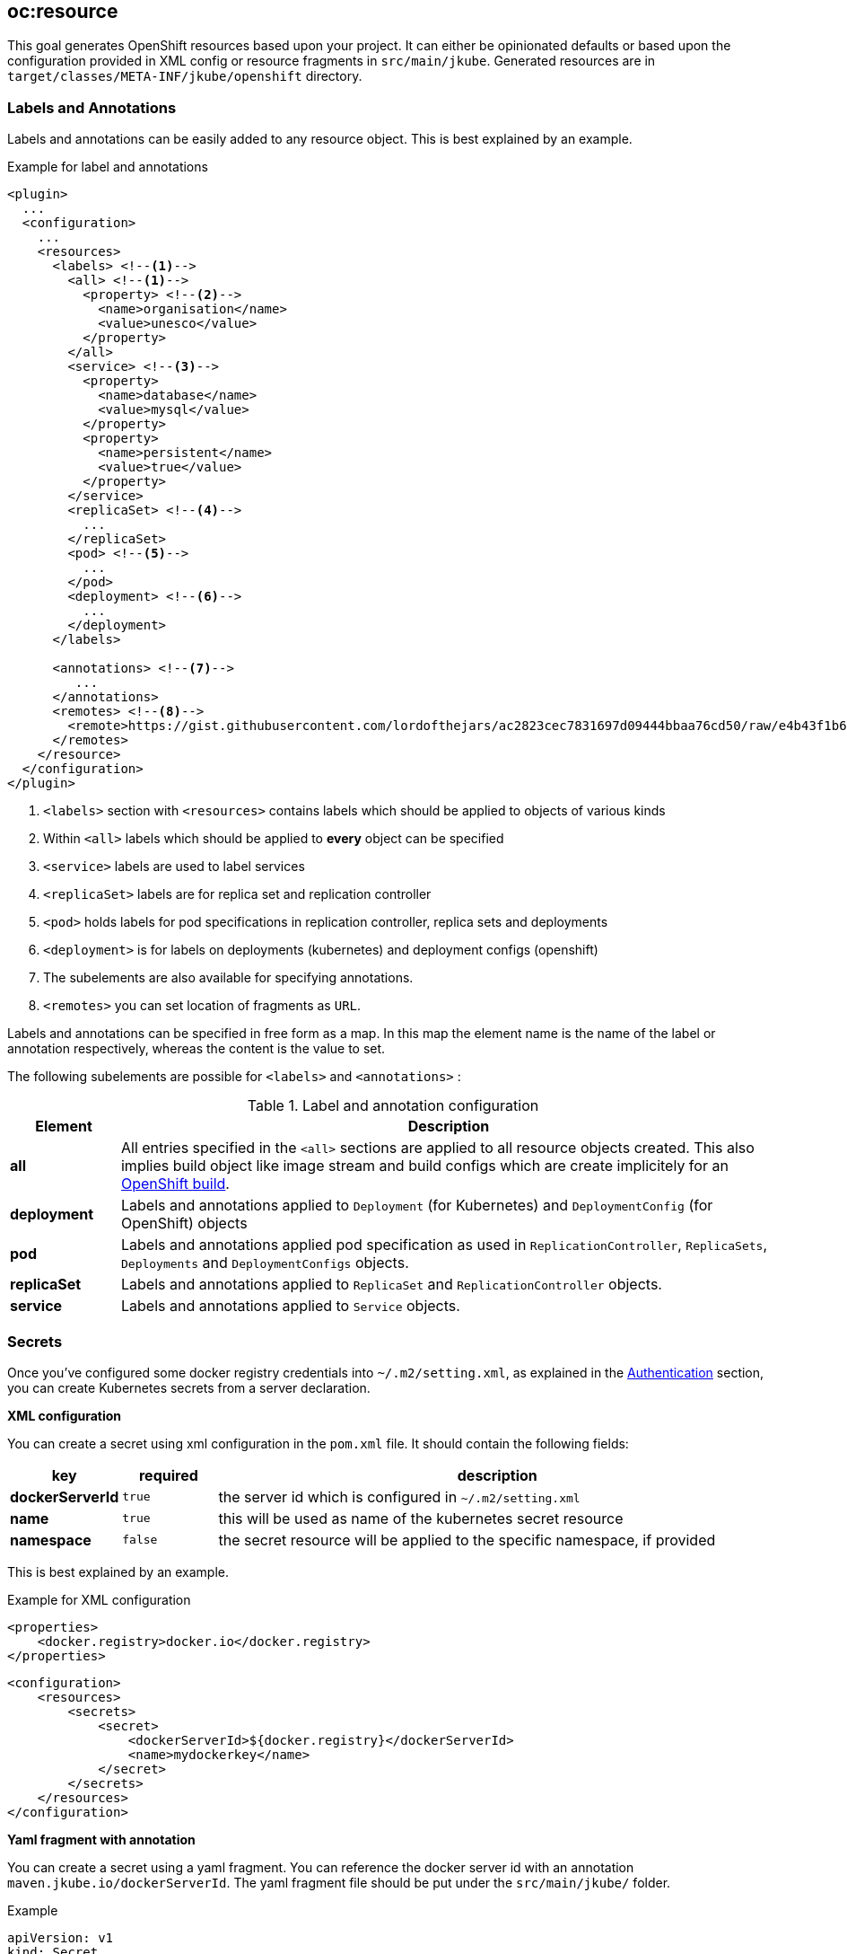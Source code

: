 [[oc:resource]]
== *oc:resource*

This goal generates OpenShift resources based upon your project. It can either be opinionated defaults or
based upon the configuration provided in XML config or resource fragments in `src/main/jkube`. Generated
resources are in `target/classes/META-INF/jkube/openshift` directory.

[[resource-labels-annotations]]
=== Labels and Annotations

Labels and annotations can be easily added to any resource object. This is best explained by an example.


.Example for label and annotations
[source,xml,indent=0,subs="verbatim,quotes,attributes"]
----
<plugin>
  ...
  <configuration>
    ...
    <resources>
      <labels> <!--1-->
        <all> <!--1-->
          <property> <!--2-->
            <name>organisation</name>
            <value>unesco</value>
          </property>
        </all>
        <service> <!--3-->
          <property>
            <name>database</name>
            <value>mysql</value>
          </property>
          <property>
            <name>persistent</name>
            <value>true</value>
          </property>
        </service>
        <replicaSet> <!--4-->
          ...
        </replicaSet>
        <pod> <!--5-->
          ...
        </pod>
        <deployment> <!--6-->
          ...
        </deployment>
      </labels>

      <annotations> <!--7-->
         ...
      </annotations>
      <remotes> <!--8-->
        <remote>https://gist.githubusercontent.com/lordofthejars/ac2823cec7831697d09444bbaa76cd50/raw/e4b43f1b6494766dfc635b5959af7730c1a58a93/deployment.yaml</remote>
      </remotes>
    </resource>
  </configuration>
</plugin>
----
<1> `<labels>` section with `<resources>` contains labels which should be applied to objects of various kinds
<2> Within `<all>` labels which should be applied to *every* object can be specified
<3> `<service>` labels are used to label services
<4> `<replicaSet>` labels are for replica set and replication controller
<5> `<pod>` holds labels for pod specifications in replication controller, replica sets and deployments
<6> `<deployment>` is for labels on deployments (kubernetes) and deployment configs (openshift)
<7> The subelements are also available for specifying annotations.
<8> `<remotes>` you can set location of fragments as `URL`.

Labels and annotations can be specified in free form as a map. In this map the element name is the name of the label or annotation respectively, whereas the content is the value to set.

The following subelements are possible for `<labels>` and `<annotations>` :

.Label and annotation configuration
[cols="1,6"]
|===
| Element | Description

| *all*
| All entries specified in the `<all>` sections are applied to all resource objects created. This also implies build object like image stream and build configs which are create implicitely for an <<build-openshift, OpenShift build>>.

| *deployment*
| Labels and annotations applied to `Deployment` (for Kubernetes) and `DeploymentConfig` (for OpenShift) objects


| *pod*
| Labels and annotations applied pod specification as used in `ReplicationController`,  `ReplicaSets`, `Deployments` and `DeploymentConfigs` objects.


| *replicaSet*
| Labels and annotations applied to `ReplicaSet` and `ReplicationController` objects.

| *service*
| Labels and annotations applied to `Service` objects.
|===

[[resource-secrets]]
=== Secrets


Once you've configured some docker registry credentials into `~/.m2/setting.xml`, as explained in the
<<authentication, Authentication>> section, you can create Kubernetes secrets from a server declaration.

**XML configuration**


You can create a secret using xml configuration in the `pom.xml` file. It should contain the following fields:

[cols="1,1,6"]
|===
|key |required |description

|**dockerServerId**
|`true`
|the server id which is configured in
`~/.m2/setting.xml`

|**name**
|`true`
|this will be used as name of the kubernetes secret resource

|**namespace**
|`false`
|the secret resource will be applied to the specific
namespace, if provided
|===

This is best explained by an example.

.Example for XML configuration

[source,xml]
----
<properties>
    <docker.registry>docker.io</docker.registry>
</properties>
----

[source,xml]
----
<configuration>
    <resources>
        <secrets>
            <secret>
                <dockerServerId>${docker.registry}</dockerServerId>
                <name>mydockerkey</name>
            </secret>
        </secrets>
    </resources>
</configuration>
----

**Yaml fragment with annotation**


You can create a secret using a yaml fragment. You can reference the docker server id with an annotation
`maven.jkube.io/dockerServerId`. The yaml fragment file should be put under
the `src/main/jkube/` folder.

.Example

[source,yaml]
----
apiVersion: v1
kind: Secret
metadata:
  name: mydockerkey
  namespace: default
  annotations:
    maven.jkube.io/dockerServerId: ${docker.registry}
type: kubernetes.io/dockercfg
----

[[resource-validation]]
=== Resource Validation
Resource goal also validates the generated resource descriptors using API specification of https://raw.githubusercontent.com/kubernetes/kubernetes/master/api/openapi-spec/swagger.json[Kubernetes].

.Validation Configuration
[cols="1,6,1"]
|===
| Configuration | Description | Default

| *jkube.skipResourceValidation*
| If value is set to `true` then resource validation is skipped. This may be useful if resource validation is failing for some reason but you still want to continue the deployment.
| `false`

| *jkube.failOnValidationError*
| If value is set to `true` then any validation error will block the plugin execution. A warning will be printed otherwise.
| `false`

|===

[[resource-route-generation]]
=== Route Generation

When the `oc:resource` goal is run, an OpenShift https://docs.openshift.org/latest/architecture/networking/routes.html[Route] descriptor (`route.yml`) will also be generated along the service if an OpenShift cluster is targeted. 
If you do not want to generate a Route descriptor, you can set the `jkube.openshift.generateRoute` property to `false`.

.Route Generation Configuration
[cols="1.6.1"]
|===
| Configuration | Description | Default

| *jkube.openshift.generateRoute*
| If value is set to `false` then no Route descriptor will be generated. By default it is set to `true`, which will create a `route.yml` descriptor and also add Route resource to `openshift.yml`.
| `true`
|===

If you do not want to generate a Route descriptor, you can also specify so in the plugin configuration in your POM as seen below.

.Example for not generating route resource by configuring it in `pom.xml`

[source,xml,indent=0,subs="verbatim,quotes,attributes"]
----
<plugin>
    <groupId>org.eclipse.jkube</groupId>
    <artifactId>oc-maven-plugin</artifactId>
    <version>{version}</version>
    <configuration>
        <generateRoute>false</generateRoute>
    </configuration>
</plugin>
----

If you are using resource fragments, then also you can configure it in your Service resource fragment (e.g. `service.yml`). You need to add an `expose` label to the `metadata` section of your service and set it to `false`.

.Example for not generating route resource by configuring it in resource fragments

[source.yaml]
----
metadata:
  annotations:
    api.service.kubernetes.io/path: /hello
  labels:
    expose: "false"
spec:
  type: LoadBalancer
----

In case both the label and the property have been set with conflicting values, precedence will be given to the property value, so if you set the label to `true` but set the property to `false` then no Route descriptor will be generated because precedence will be given to the property value.

[[Other-flags]]
=== Other flags

.Other options available with resource goal
[cols="1.6.3"]
|===
| Configuration | Description | Default

| *jkube.openshift.enableAutomaticTrigger*
| If the value is set to `false` then automatic deployments would be disabled.
| `true`

| *jkube.skipHealthCheck*
| If the value is set to `true` then no readiness/liveness checks would be added to any containers.
| `false`

| *jkube.openshift.deployTimeoutSeconds*
| The OpenShift deploy timeout in seconds.
| 3600

| *jkube.openshift.imageChangeTrigger*
| Add ImageChange triggers to DeploymentConfigs when on openshift.
| `true`

| *jkube.profile*
| Profile to use. A profile contains the enrichers and generators to use as well as their configuration. Profiles are looked up in the classpath and can be provided as yaml files.
| `default`

| *jkube.sidecar*
| Whether to enable sidecar behavior or not. By default pod specs are merged into main application container.
| `false`

| *jkube.skipHealthCheck*
| Whether to skip health checks addition in generated resources or not.
| `false`

| *jkube.workDir*
| The JKube working directory
| `${project.build.directory}/jkube`

| *jkube.environment*
| Environment name where resources are placed. For example, if you set this property to dev and resourceDir is the default one, plugin will look at `src/main/jkube/dev`.
| `NULL`

| *jkube.useProjectClassPath*
| Should we use the project's compile time classpath to scan for additional enrichers/generators?
| `false`

| *jkube.resourceDir*
| Folder where to find project specific files
| `${basedir}/src/main/jkube`

| *jkube.targetDir*
| The generated Kubernetes manifests
| `${project.build.outputDirectory}/META-INF/jkube`

| *jkube.switchToDeployment*
| Use Deployment instead of DeploymentConfig when on Openshift.
| `false`

|===

[[Other-flags]]
